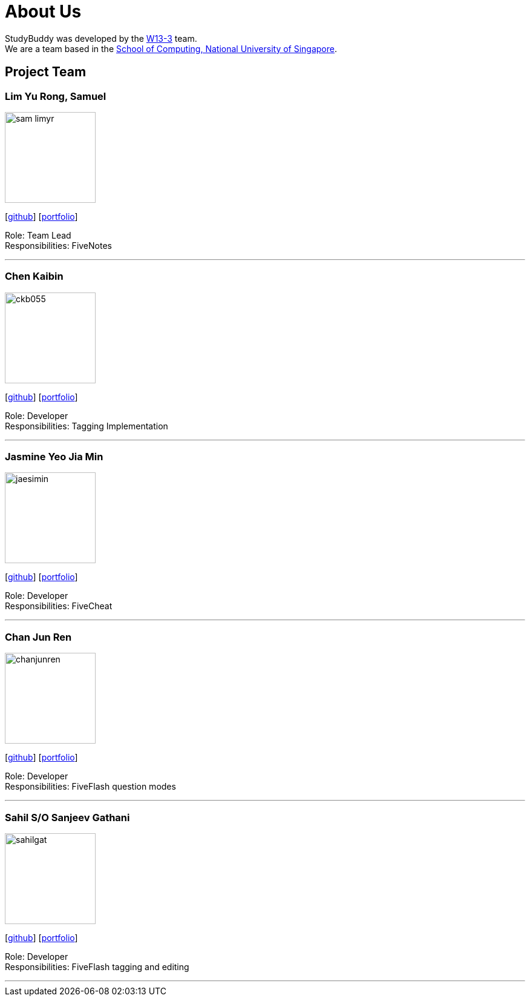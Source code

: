 = About Us
:site-section: AboutUs
:relfileprefix: team/
:imagesDir: images
:stylesDir: stylesheets

StudyBuddy was developed by the https://github.com/AY1920S1-CS2103T-W13-3[W13-3] team. +
We are a team based in the http://www.comp.nus.edu.sg[School of Computing, National University of Singapore].

== Project Team

=== Lim Yu Rong, Samuel
image::sam-limyr.png[width="150", align="left"]
{empty}[http://github.com/Sam-limyr[github]] [<<samuel#, portfolio>>]

Role: Team Lead +
Responsibilities: FiveNotes

'''

=== Chen Kaibin
image::ckb055.png[width="150", align="left"]
{empty}[http://github.com/ckb055[github]] [<<kaibin#, portfolio>>]

Role: Developer +
Responsibilities: Tagging Implementation

'''

=== Jasmine Yeo Jia Min
image::jaesimin.png[width="150", align="left"]
{empty}[http://github.com/jaesimin[github]] [<<jasmine#, portfolio>>]

Role: Developer +
Responsibilities: FiveCheat

'''

=== Chan Jun Ren
image::chanjunren.png[width="150", align="left"]
{empty}[http://github.com/chanjunren[github]] [<<junren#, portfolio>>]

Role: Developer +
Responsibilities: FiveFlash question modes

'''

=== Sahil S/O Sanjeev Gathani
image::sahilgat.png[width="150", align="left"]
{empty}[http://github.com/Sahilgat[github]] [<<sahil#, portfolio>>]

Role: Developer +
Responsibilities: FiveFlash tagging and editing

'''
